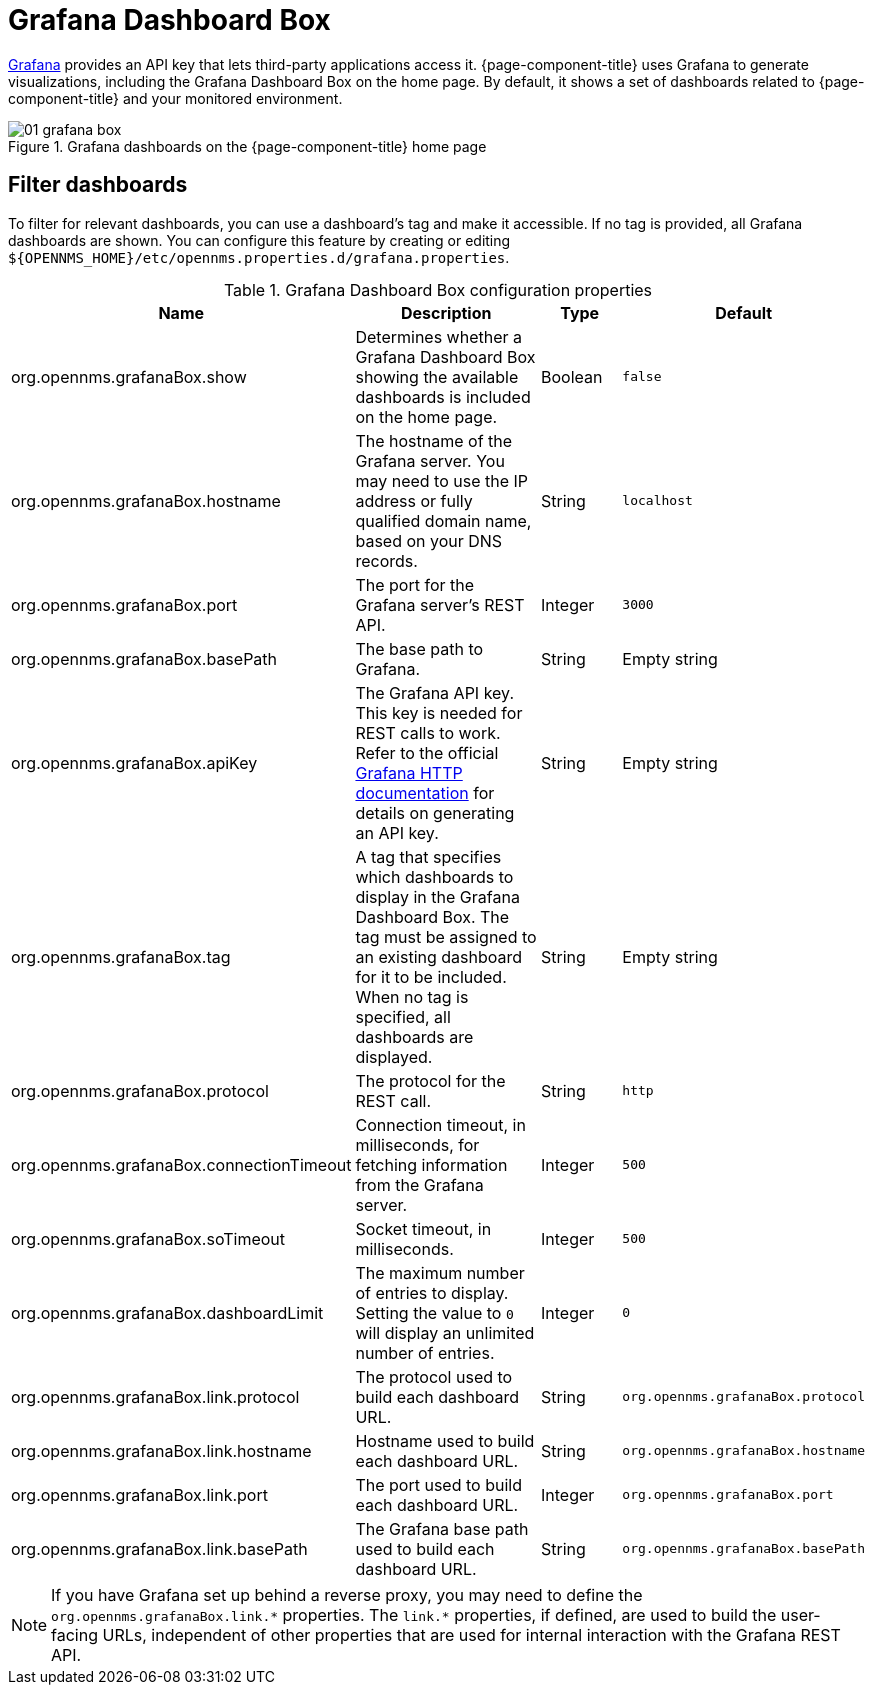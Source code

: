 
[[webui-grafana-dashboard-box]]
= Grafana Dashboard Box

http://grafana.org/[Grafana] provides an API key that lets third-party applications access it.
{page-component-title} uses Grafana to generate visualizations, including the Grafana Dashboard Box on the home page.
By default, it shows a set of dashboards related to {page-component-title} and your monitored environment.

.Grafana dashboards on the {page-component-title} home page
image::webui/startpage/01_grafana-box.png[]

== Filter dashboards

To filter for relevant dashboards, you can use a dashboard's tag and make it accessible.
If no tag is provided, all Grafana dashboards are shown.
You can configure this feature by creating or editing `$\{OPENNMS_HOME}/etc/opennms.properties.d/grafana.properties`.

.Grafana Dashboard Box configuration properties
[options="header" cols="2,3,1,1"]
|===
| Name
| Description
| Type
| Default

| org.opennms.grafanaBox.show
| Determines whether a Grafana Dashboard Box showing the available dashboards is included on the home page.
| Boolean
| `false`

| org.opennms.grafanaBox.hostname
| The hostname of the Grafana server.
You may need to use the IP address or fully qualified domain name, based on your DNS records.
| String
| `localhost`

| org.opennms.grafanaBox.port
| The port for the Grafana server's REST API.
| Integer
| `3000`

| org.opennms.grafanaBox.basePath
| The base path to Grafana.
| String
| Empty string

| org.opennms.grafanaBox.apiKey
| The Grafana API key.
This key is needed for REST calls to work. +
Refer to the official https://grafana.com/docs/grafana/latest/developers/http_api/[Grafana HTTP documentation] for details on generating an API key.
| String
| Empty string

| org.opennms.grafanaBox.tag
| A tag that specifies which dashboards to display in the Grafana Dashboard Box.
The tag must be assigned to an existing dashboard for it to be included. +
When no tag is specified, all dashboards are displayed.
| String
| Empty string

| org.opennms.grafanaBox.protocol
| The protocol for the REST call.
| String
| `http`

| org.opennms.grafanaBox.connectionTimeout
| Connection timeout, in milliseconds, for fetching information from the Grafana server.
| Integer
| `500`

| org.opennms.grafanaBox.soTimeout
| Socket timeout, in milliseconds.
| Integer
| `500`

| org.opennms.grafanaBox.dashboardLimit
| The maximum number of entries to display.
Setting the value to `0` will display an unlimited number of entries.
| Integer
| `0`

| org.opennms.grafanaBox.link.protocol
| The protocol used to build each dashboard URL.
| String
| `org.opennms.grafanaBox.protocol`

| org.opennms.grafanaBox.link.hostname
| Hostname used to build each dashboard URL.
| String
| `org.opennms.grafanaBox.hostname`

| org.opennms.grafanaBox.link.port
| The port used to build each dashboard URL.
| Integer
| `org.opennms.grafanaBox.port`

| org.opennms.grafanaBox.link.basePath
| The Grafana base path used to build each dashboard URL.
| String
| `org.opennms.grafanaBox.basePath`
|===

NOTE: If you have Grafana set up behind a reverse proxy, you may need to define the `org.opennms.grafanaBox.link.\*` properties.
The `link.*` properties, if defined, are used to build the user-facing URLs, independent of other properties that are used for internal interaction with the Grafana REST API.
